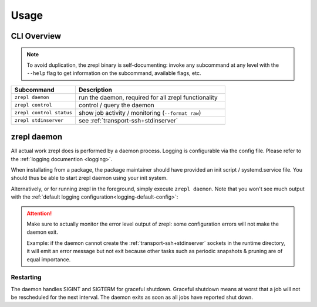 .. _usage:

*****
Usage
*****

============
CLI Overview
============

.. NOTE::

    To avoid duplication, the zrepl binary is self-documenting:
    invoke any subcommand at any level with the ``--help`` flag to get information on the subcommand, available flags, etc.

.. list-table::
    :widths: 30 70
    :header-rows: 1

    * - Subcommand
      - Description
    * - ``zrepl daemon``
      - run the daemon, required for all zrepl functionality
    * - ``zrepl control``
      - control / query the daemon
    * - ``zrepl control status``
      - show job activity / monitoring (``--format raw``)
    * - ``zrepl stdinserver``
      - see :ref:`transport-ssh+stdinserver`

.. _usage-zrepl-daemon:

============
zrepl daemon
============

All actual work zrepl does is performed by a daemon process.
Logging is configurable via the config file. Please refer to the :ref:`logging documention <logging>`.

When installating from a package, the package maintainer should have provided an init script / systemd.service file.
You should thus be able to start zrepl daemon using your init system.

Alternatively, or for running zrepl in the foreground, simply execute ``zrepl daemon``.
Note that you won't see much output with the :ref:`default logging configuration<logging-default-config>`:

.. ATTENTION::

    Make sure to actually monitor the error level output of zrepl: some configuration errors will not make the daemon exit.

    Example: if the daemon cannot create the :ref:`transport-ssh+stdinserver` sockets in the runtime directory,
    it will emit an error message but not exit because other tasks such as periodic snapshots & pruning are of equal importance.

.. _usage-zrepl-daemon-restarting:

Restarting
~~~~~~~~~~

The daemon handles SIGINT and SIGTERM for graceful shutdown.
Graceful shutdown means at worst that a job will not be rescheduled for the next interval.
The daemon exits as soon as all jobs have reported shut down.
